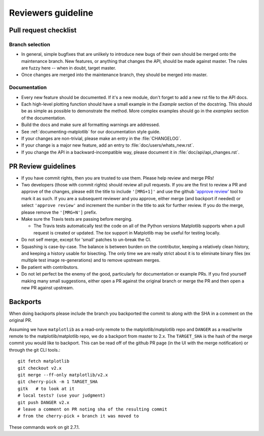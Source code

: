 .. _reviewers-guide:

********************
Reviewers guideline
********************

.. _pull-request-checklist:

Pull request checklist
======================

Branch selection
----------------

* In general, simple bugfixes that are unlikely to introduce new bugs
  of their own should be merged onto the maintenance branch.  New
  features, or anything that changes the API, should be made against
  master.  The rules are fuzzy here -- when in doubt, target master.

* Once changes are merged into the maintenance branch, they should
  be merged into master.

Documentation
-------------

* Every new feature should be documented.  If it's a new module, don't
  forget to add a new rst file to the API docs.

* Each high-level plotting function should have a small example in
  the `Example` section of the docstring.  This should be as simple as
  possible to demonstrate the method.  More complex examples should go
  in the `examples` section of the documentation.

* Build the docs and make sure all formatting warnings are addressed.

* See :ref:`documenting-matplotlib` for our documentation style guide.

* If your changes are non-trivial, please make an entry in the
  :file:`CHANGELOG`.

* If your change is a major new feature, add an entry to
  :file:`doc/users/whats_new.rst`.

* If you change the API in a backward-incompatible way, please
  document it in :file:`doc/api/api_changes.rst`.

PR Review guidelines
====================

* If you have commit rights, then you are trusted to use them.  Please
  help review and merge PRs!

* Two developers (those with commit rights) should review all pull
  requests.  If you are the first to review a PR and approve of
  the changes, please edit the title to include ``'[MRG+1]'`` and use
  the github `'approve review'
  <https://help.github.com/articles/reviewing-changes-in-pull-requests/>`__
  tool to mark it as such.  If you are a subsequent reviewer and you
  approve, either merge (and backport if needed) or select ``'approve review'`` and 
  increment the number in the title to ask for further review.  
  If you do the merge, please remove the ``'[MRG+N']`` prefix.

* Make sure the Travis tests are passing before merging.

  - The Travis tests automatically test the code on all of the Python versions
    Matplotlib supports when a pull request is created or updated.
    The `tox` support in Matplotlib may be useful for testing locally.

* Do not self merge, except for 'small' patches to un-break the CI.

* Squashing is case-by-case.  The balance is between burden on the
  contributor, keeping a relatively clean history, and keeping a
  history usable for bisecting.  The only time we are really strict
  about it is to eliminate binary files (ex multiple test image
  re-generations) and to remove upstream merges.

* Be patient with contributors.

* Do not let perfect be the enemy of the good, particularly for
  documentation or example PRs.  If you find yourself making many
  small suggestions, either open a PR against the original branch or
  merge the PR and then open a new PR against upstream.



Backports
=========


When doing backports please include the branch you backported the
commit to along with the SHA in a comment on the original PR.

Assuming we have ``matplotlib`` as a read-only remote to the
matplotlib/matplotlib repo and ``DANGER`` as a read/write remote to
the matplotlib/matplotlib repo, we do a backport from master to 2.x.
The ``TARGET_SHA`` is the hash of the merge commit you would like to
backport.  This can be read off of the github PR page (in the UI with
the merge notification) or through the git CLI tools.::

  git fetch matplotlib
  git checkout v2.x
  git merge --ff-only matplotlib/v2.x
  git cherry-pick -m 1 TARGET_SHA
  gitk   # to look at it
  # local tests? (use your judgment)
  git push DANGER v2.x
  # leave a comment on PR noting sha of the resulting commit
  # from the cherry-pick + branch it was moved to

These commands work on git 2.7.1.
